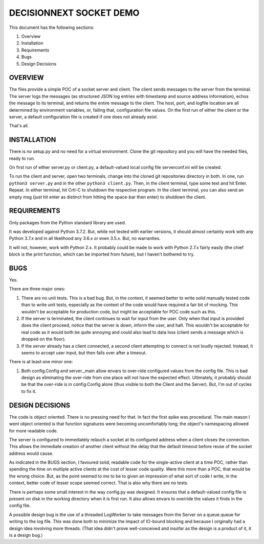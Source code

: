 ========================
DECISIONNEXT SOCKET DEMO
========================

This document has the following sections:

1. Overview
2. Installation
3. Requirements
4. Bugs
5. Design Decisions


OVERVIEW
========

The files provide a simple POC of a socket server and client. The client
sends messages to the server from the terminal. The server logs the
messages (as structured JSON log entries with timestamp and source
address information), echos the message to its terminal, and returns the
entire message to the client. The host, port, and logfile location are
all determined by environment variables, or, failing that, configuration
file values. On the first run of either the client or the server, a
default configuration file is created if one does not already exist.

That's all.


INSTALLATION
============

There is no setup.py and no need for a virtual environment. Clone the
git repository and you will have the needed files, ready to run.

On first run of either server.py or client.py, a default-valued local
config file serverconf.ini will be created.

To run the client and server, open two terminals, change into the cloned
git repositories directory in both. In one, run ``python3 server.py``
and in the other ``python3 client.py``. Then, in the client terminal,
type some text and hit Enter. Repeat. In either terminal, hit Crtl-C to
shutdown the respective program. In the client terminal, you can also
send an empty msg (just hit enter as distinct from hitting the
space-bar then enter) to shutdown the client.


REQUIREMENTS
============

Only packages from the Python standard library are used.

It was developed against Python 3.7.2. But, while not tested with
earlier versions, it should almost certainly work with any Python 3.7.x
and in all likelihood any 3.6.x or even 3.5.x. But, no warranties.

It will not, however, work with Python 2.x. It probably could be made to
work with Python 2.7.x fairly easily (the chief block is the print
function, which can be imported from future), but I haven't bothered to
try.


BUGS
====

Yes.

There are three major ones:

1. There are no unit tests. This is a bad bug. But, in the context, it
   seemed better to write solid manually tested code than to write unit
   tests, especially as the context of the code would have required a
   fair bit of mocking. This wouldn't be acceptable for production code,
   but might be acceptable for POC code such as this.
2. If the server is terminated, the client continues to wait for input
   from the user. Only when that input is provided does the client
   proceed, notice that the server is down, inform the user, and halt.
   This wouldn't be acceptable for real code as it would both be quite
   annoying and could also lead to data loss (client sends a message
   which is dropped on the floor).
3. If the server already has a client connected, a second client
   attempting to connect is not loudly rejected. Instead, it seems to
   accept user input, but then falls over after a timeout.

There is at least one minor one:

1. Both config.Config and server._main allow envars to over-ride
   configured values from the config file. This is bad design as
   eliminating the over-ride from one place will not have the expected
   effect. Ultimately, it probably should be that the over-ride is in
   config.Config alone (thus visible to both the Client and the Server).
   But, I'm out of cycles to fix it.


DESIGN DECISIONS
================

The code is object oriented. There is no pressing need for that. In fact
the first spike was procedural. The main reason I went object oriented
is that function signatures were becoming uncomfortably long; the
object's namespacing allowed for more readable code.

The server is configured to immediately relauch a socket at its
configured address when a client closes the connection. This allows the
immediate creation of another client without the delay that the default
timeout before reuse of the socket address would cause.

As indicated in the BUGS section, I favoured solid, readable code for
the single-active client at a time POC, rather than spending the time on
multiple active clients at the cost of lesser code quality. Were this
more than a POC, that would be the wrong choice. But, as the point
seemed to me to be to given an impression of what sort of code I write,
in the context, better code of lesser scope seemed correct. That is
also why there are no tests.

There is perhaps some small interest in the way config.py was designed.
It ensures that a default-valued config file is present on disk in the
working directory when it is first run. It also allows envars to
override the values it finds in the config file.

A possible design bug is the use of a threaded LogWorker to take
messages from the Server on a queue.queue for writing to the log file.
This was done both to minimize the impact of IO-bound blocking and
because I originally had a design idea involving more threads. (That
idea didn't prove well-conceived and insofar as the design is a product
of it, it is a design bug.)
